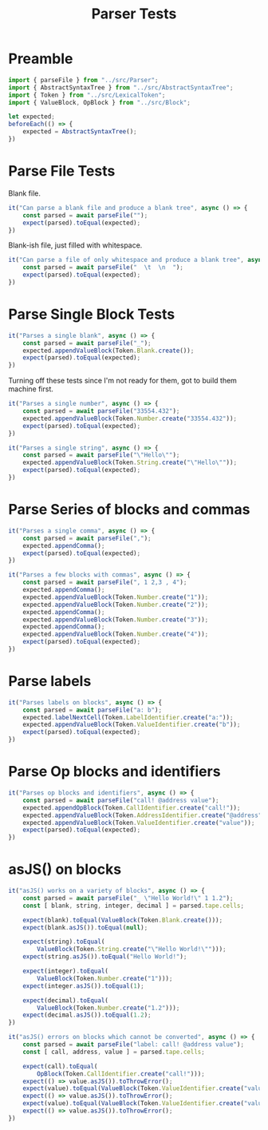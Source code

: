 #+TITLE: Parser Tests
#+PROPERTY: header-args    :comments both :tangle ../test/Parser.test.js

* Preamble

#+begin_src js
import { parseFile } from "../src/Parser";
import { AbstractSyntaxTree } from "../src/AbstractSyntaxTree";
import { Token } from "../src/LexicalToken";
import { ValueBlock, OpBlock } from "../src/Block";
#+end_src

#+begin_src js
let expected;
beforeEach(() => {
    expected = AbstractSyntaxTree();
})
#+end_src

* Parse File Tests

Blank file.

#+begin_src js
it("Can parse a blank file and produce a blank tree", async () => {
    const parsed = await parseFile("");
    expect(parsed).toEqual(expected);
})
#+end_src

Blank-ish file, just filled with whitespace.

#+begin_src js
it("Can parse a file of only whitespace and produce a blank tree", async () => {
    const parsed = await parseFile("  \t  \n  ");
    expect(parsed).toEqual(expected);
})
#+end_src


* Parse Single Block Tests

#+begin_src js
it("Parses a single blank", async () => {
    const parsed = await parseFile("_");
    expected.appendValueBlock(Token.Blank.create());
    expect(parsed).toEqual(expected);
})
#+end_src

Turning off these tests since I'm not ready for them, got to build them machine first.

#+begin_src js
it("Parses a single number", async () => {
    const parsed = await parseFile("33554.432");
    expected.appendValueBlock(Token.Number.create("33554.432"));
    expect(parsed).toEqual(expected);
})

it("Parses a single string", async () => {
    const parsed = await parseFile("\"Hello\"");
    expected.appendValueBlock(Token.String.create("\"Hello\""));
    expect(parsed).toEqual(expected);
})
#+end_src

* Parse Series of blocks and commas

#+begin_src js
it("Parses a single comma", async () => {
    const parsed = await parseFile(",");
    expected.appendComma();
    expect(parsed).toEqual(expected);
})

it("Parses a few blocks with commas", async () => {
    const parsed = await parseFile(", 1 2,3 , 4");
    expected.appendComma();
    expected.appendValueBlock(Token.Number.create("1"));
    expected.appendValueBlock(Token.Number.create("2"));
    expected.appendComma();
    expected.appendValueBlock(Token.Number.create("3"));
    expected.appendComma();
    expected.appendValueBlock(Token.Number.create("4"));
    expect(parsed).toEqual(expected);
})
#+end_src

* Parse labels

#+begin_src js
it("Parses labels on blocks", async () => {
    const parsed = await parseFile("a: b");
    expected.labelNextCell(Token.LabelIdentifier.create("a:"));
    expected.appendValueBlock(Token.ValueIdentifier.create("b"));
    expect(parsed).toEqual(expected);
})
#+end_src

* Parse Op blocks and identifiers

#+begin_src js
it("Parses op blocks and identifiers", async () => {
    const parsed = await parseFile("call! @address value");
    expected.appendOpBlock(Token.CallIdentifier.create("call!"));
    expected.appendValueBlock(Token.AddressIdentifier.create("@address"));
    expected.appendValueBlock(Token.ValueIdentifier.create("value"));
    expect(parsed).toEqual(expected);
})
#+end_src

* asJS() on blocks

#+begin_src js
it("asJS() works on a variety of blocks", async () => {
    const parsed = await parseFile("_ \"Hello World!\" 1 1.2");
    const [ blank, string, integer, decimal ] = parsed.tape.cells;
    
    expect(blank).toEqual(ValueBlock(Token.Blank.create()));
    expect(blank.asJS()).toEqual(null);
    
    expect(string).toEqual(
        ValueBlock(Token.String.create("\"Hello World!\"")));
    expect(string.asJS()).toEqual("Hello World!");
    
    expect(integer).toEqual(
        ValueBlock(Token.Number.create("1")));
    expect(integer.asJS()).toEqual(1);
    
    expect(decimal).toEqual(
        ValueBlock(Token.Number.create("1.2")));
    expect(decimal.asJS()).toEqual(1.2);
})
#+end_src

#+begin_src js
it("asJS() errors on blocks which cannot be converted", async () => {
    const parsed = await parseFile("label: call! @address value");
    const [ call, address, value ] = parsed.tape.cells;
    
    expect(call).toEqual(
        OpBlock(Token.CallIdentifier.create("call!")));
    expect(() => value.asJS()).toThrowError();
    expect(value).toEqual(ValueBlock(Token.ValueIdentifier.create("value")));
    expect(() => value.asJS()).toThrowError();
    expect(value).toEqual(ValueBlock(Token.ValueIdentifier.create("value")));
    expect(() => value.asJS()).toThrowError();
})
#+end_src
